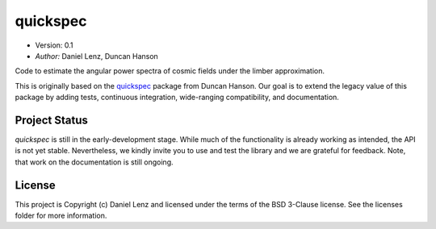 *********
quickspec
*********

- Version: 0.1
- *Author:* Daniel Lenz, Duncan Hanson

Code to estimate the angular power spectra of cosmic fields under the limber approximation.

.. image:: http://img.shields.io/badge/powered%20by-AstroPy-orange.svg?style=flat
    :target: http://www.astropy.org
    :alt: Powered by Astropy Badge

This is originally based on the `quickspec <https://github.com/dhanson/quickspec>`_ package from Duncan Hanson. Our goal is to extend the legacy value of this package by adding tests, continuous integration, wide-ranging compatibility, and documentation.


Project Status
==============

.. image:: https://travis-ci.org/dlenz/quickspec.svg?branch=master
    :target: https://travis-ci.org/dlenz/quickspec
    :alt: Quickspec's Travis CI Status

.. image:: https://coveralls.io/repos/github/dlenz/quickspec/badge.svg?branch=master
    :target: https://coveralls.io/github/dlenz/quickspec?branch=master
    :alt: Quickspec's Coveralls Status

`quickspec` is still in the early-development stage. While much of the
functionality is already working as intended, the API is not yet stable.
Nevertheless, we kindly invite you to use and test the library and we are
grateful for feedback. Note, that work on the documentation is still ongoing.

License
=======

This project is Copyright (c) Daniel Lenz and licensed under the terms of the
BSD 3-Clause license. See the licenses folder for more information.
